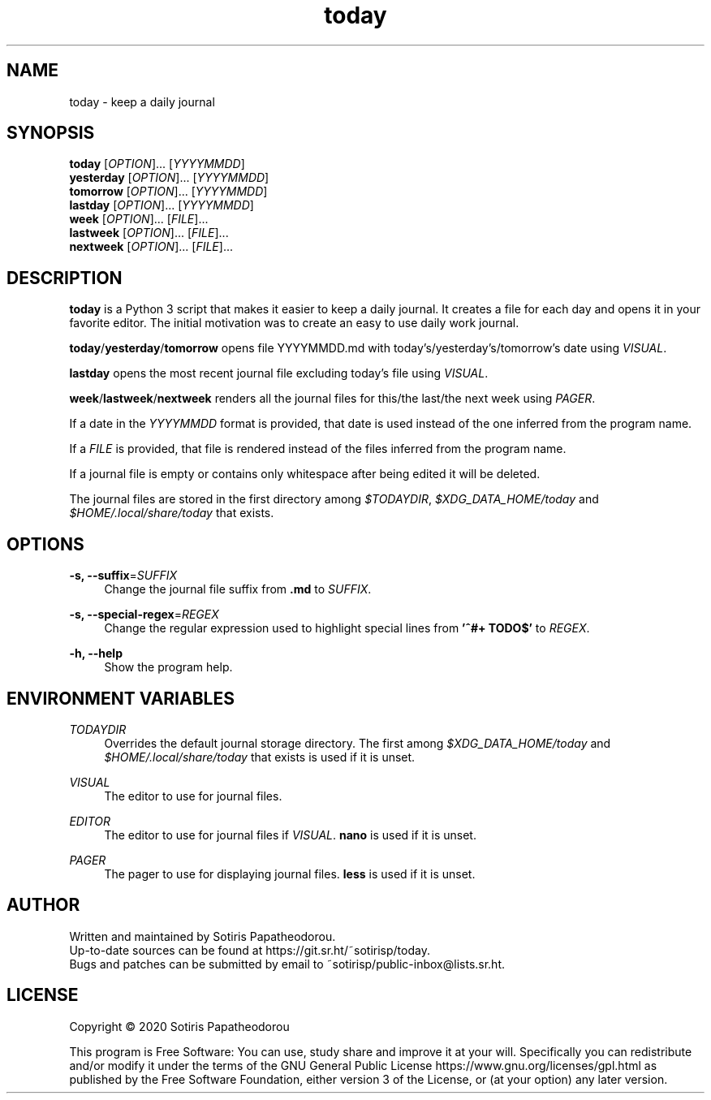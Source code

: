 .\" Generated by scdoc 1.11.0
.\" Complete documentation for this program is not available as a GNU info page
.ie \n(.g .ds Aq \(aq
.el       .ds Aq '
.nh
.ad l
.\" Begin generated content:
.TH "today" "1" "2020-11-16" "today 1.0.0"
.P
.SH NAME
.P
today - keep a daily journal
.P
.P
.P
.SH SYNOPSIS
.P
\fBtoday\fR     [\fIOPTION\fR].\&.\&.\& [\fIYYYYMMDD\fR]
.br
\fByesterday\fR [\fIOPTION\fR].\&.\&.\& [\fIYYYYMMDD\fR]
.br
\fBtomorrow\fR  [\fIOPTION\fR].\&.\&.\& [\fIYYYYMMDD\fR]
.br
\fBlastday\fR   [\fIOPTION\fR].\&.\&.\& [\fIYYYYMMDD\fR]
.br
\fBweek\fR      [\fIOPTION\fR].\&.\&.\& [\fIFILE\fR].\&.\&.\&
.br
\fBlastweek\fR  [\fIOPTION\fR].\&.\&.\& [\fIFILE\fR].\&.\&.\&
.br
\fBnextweek\fR  [\fIOPTION\fR].\&.\&.\& [\fIFILE\fR].\&.\&.\&
.P
.P
.P
.SH DESCRIPTION
.P
\fBtoday\fR is a Python 3 script that makes it easier to keep a daily journal.\& It
creates a file for each day and opens it in your favorite editor.\& The initial
motivation was to create an easy to use daily work journal.\&
.P
\fBtoday\fR/\fByesterday\fR/\fBtomorrow\fR opens file YYYYMMDD.\&md with
today's/yesterday's/tomorrow's date using \fIVISUAL\fR.\&
.P
\fBlastday\fR opens the most recent journal file excluding today's file using
\fIVISUAL\fR.\&
.P
\fBweek\fR/\fBlastweek\fR/\fBnextweek\fR renders all the journal files for this/the last/the
next week using \fIPAGER\fR.\&
.P
If a date in the \fIYYYYMMDD\fR format is provided, that date is used instead of the
one inferred from the program name.\&
.P
If a \fIFILE\fR is provided, that file is rendered instead of the files inferred
from the program name.\&
.P
If a journal file is empty or contains only whitespace after being edited it
will be deleted.\&
.P
The journal files are stored in the first directory among \fI$TODAYDIR\fR,
\fI$XDG_DATA_HOME/today\fR and \fI$HOME/.\&local/share/today\fR that exists.\&
.P
.P
.P
.SH OPTIONS
.P
\fB-s, --suffix\fR=\fISUFFIX\fR
.RS 4
Change the journal file suffix from \fB.\&md\fR to \fISUFFIX\fR.\&
.P
.RE
\fB-s, --special-regex\fR=\fIREGEX\fR
.RS 4
Change the regular expression used to highlight special lines from \fB'^#+
TODO$'\fR to \fIREGEX\fR.\&
.P
.RE
\fB-h, --help\fR
.RS 4
Show the program help.\&
.P
.P
.P
.RE
.SH ENVIRONMENT VARIABLES
.P
\fITODAYDIR\fR
.RS 4
Overrides the default journal storage directory.\& The first among
\fI$XDG_DATA_HOME/today\fR and \fI$HOME/.\&local/share/today\fR that exists is used if
it is unset.\&
.P
.RE
\fIVISUAL\fR
.RS 4
The editor to use for journal files.\&
.P
.RE
\fIEDITOR\fR
.RS 4
The editor to use for journal files if \fIVISUAL\fR.\& \fBnano\fR is used if it is
unset.\&
.P
.RE
\fIPAGER\fR
.RS 4
The pager to use for displaying journal files.\& \fBless\fR is used if it is
unset.\&
.P
.P
.P
.RE
.SH AUTHOR
.P
Written and maintained by Sotiris Papatheodorou.\&
.br
Up-to-date sources can be found at https://git.\&sr.\&ht/~sotirisp/today.\&
.br
Bugs and patches can be submitted by email to
~sotirisp/public-inbox@lists.\&sr.\&ht.\&
.P
.P
.P
.SH LICENSE
.P
Copyright © 2020 Sotiris Papatheodorou
.P
This program is Free Software: You can use, study share and improve it at your
will.\& Specifically you can redistribute and/or modify it under the terms of the
GNU General Public License https://www.\&gnu.\&org/licenses/gpl.\&html as published
by the Free Software Foundation, either version 3 of the License, or (at your
option) any later version.\&
.P
.P
.P
.P
